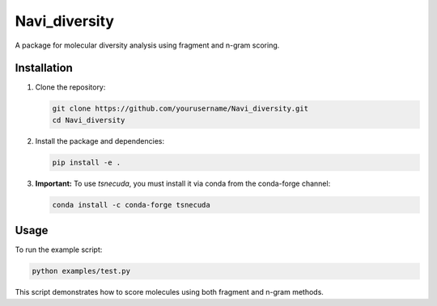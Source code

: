 Navi_diversity
==============

A package for molecular diversity analysis using fragment and n-gram scoring.

Installation
------------

1. Clone the repository:

   .. code-block:: bash

      git clone https://github.com/yourusername/Navi_diversity.git
      cd Navi_diversity

2. Install the package and dependencies:

   .. code-block:: bash

      pip install -e .

3. **Important:** To use `tsnecuda`, you must install it via conda from the conda-forge channel:

   .. code-block:: bash

      conda install -c conda-forge tsnecuda

Usage
-----

To run the example script:

.. code-block:: bash

   python examples/test.py

This script demonstrates how to score molecules using both fragment and n-gram methods.

